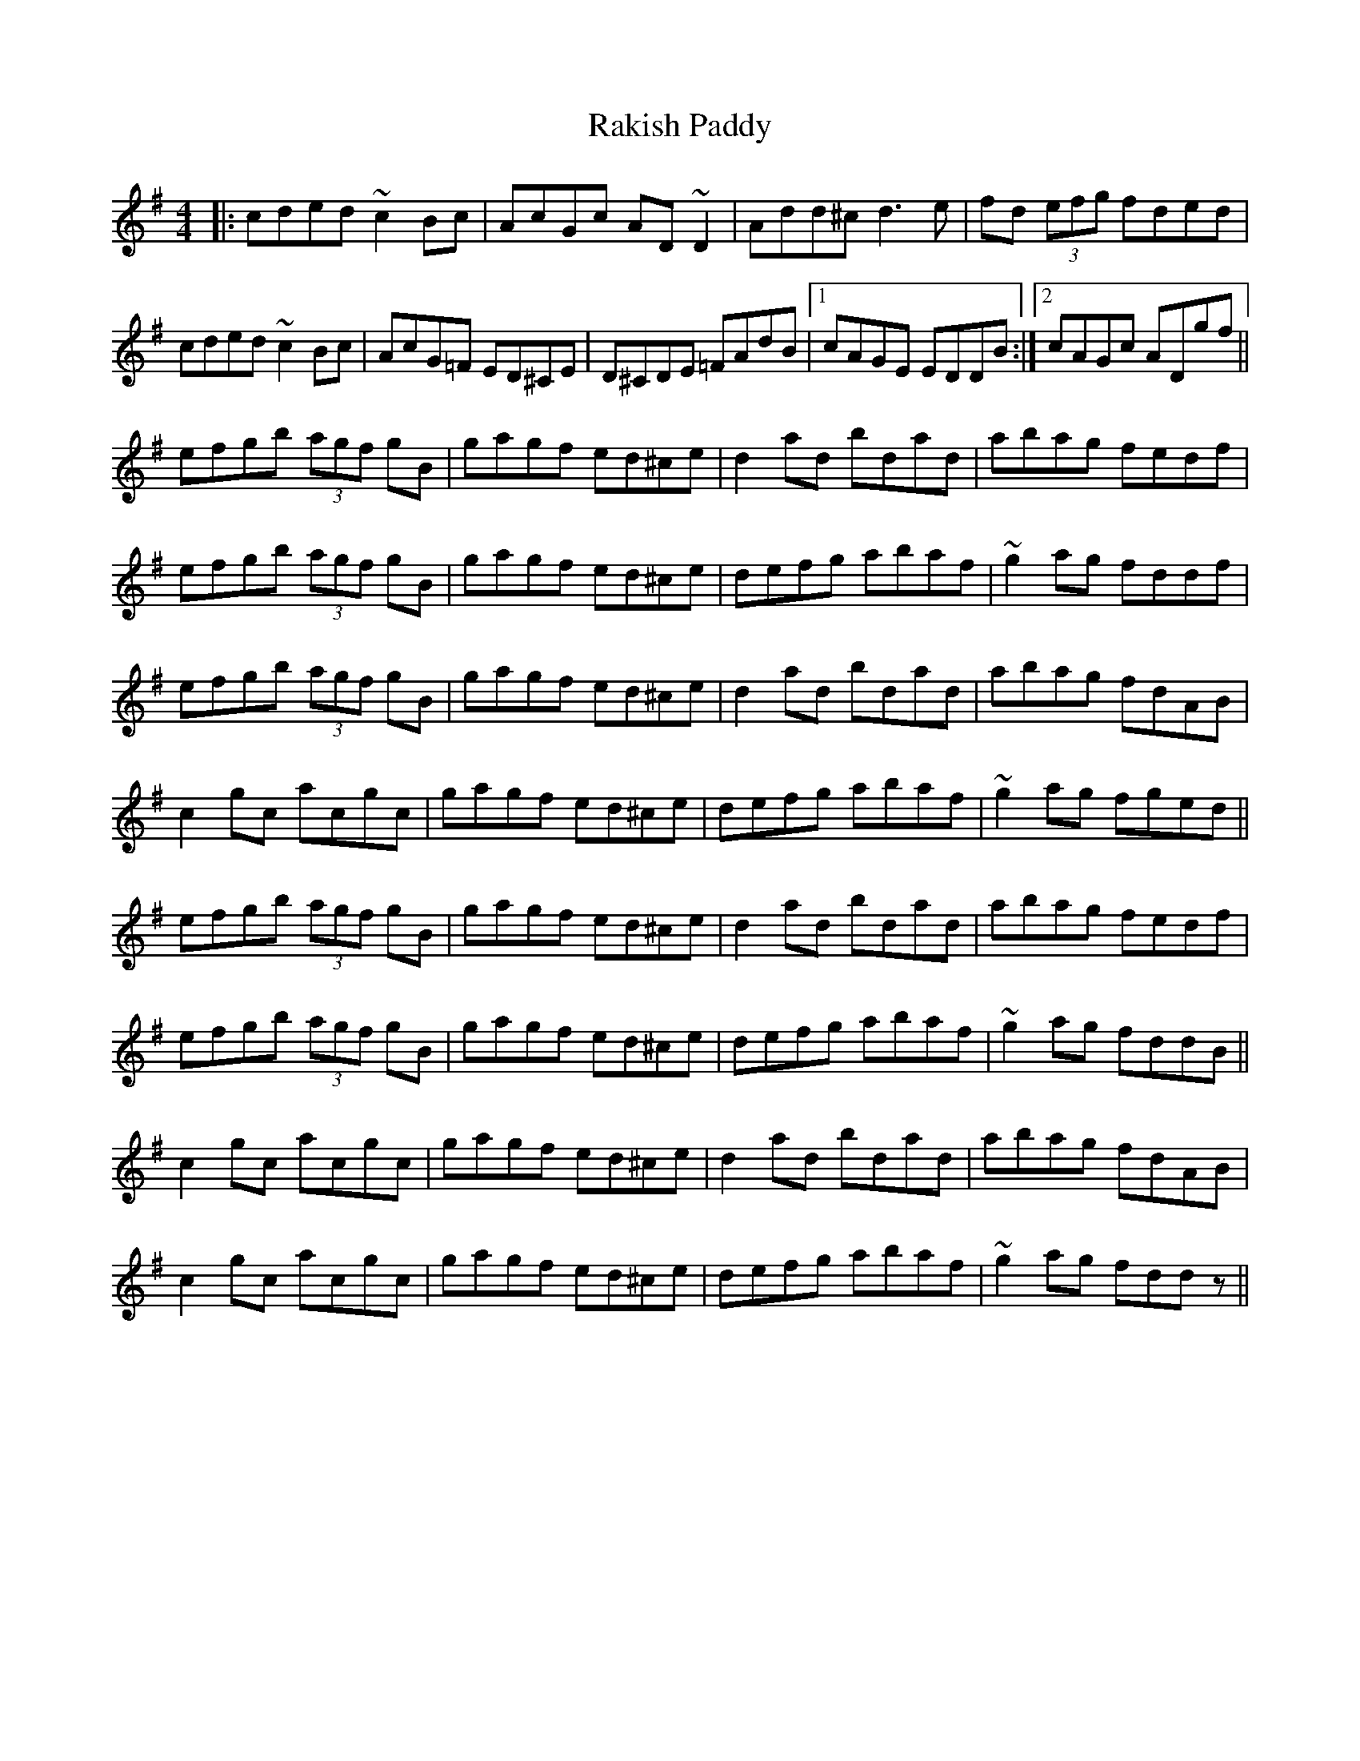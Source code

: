 X: 33606
T: Rakish Paddy
R: reel
M: 4/4
K: Dmixolydian
|:cded ~c2Bc|AcGc AD~D2|Add^c d3e|fd (3efg fded|
cded ~c2Bc|AcG=F ED^CE|D^CDE =FAdB|1 cAGE EDDB:|2 cAGc ADgf||
efgb (3agf gB|gagf ed^ce|d2ad bdad|abag fedf|
efgb (3agf gB|gagf ed^ce|defg abaf|~g2ag fddf|
efgb (3agf gB|gagf ed^ce|d2ad bdad|abag fdAB|
c2gc acgc|gagf ed^ce|defg abaf|~g2ag fged||
efgb (3agf gB|gagf ed^ce|d2ad bdad|abag fedf|
efgb (3agf gB|gagf ed^ce|defg abaf|~g2ag fddB||
c2gc acgc|gagf ed^ce|d2ad bdad|abag fdAB|
c2gc acgc|gagf ed^ce|defg abaf|~g2ag fddz||

